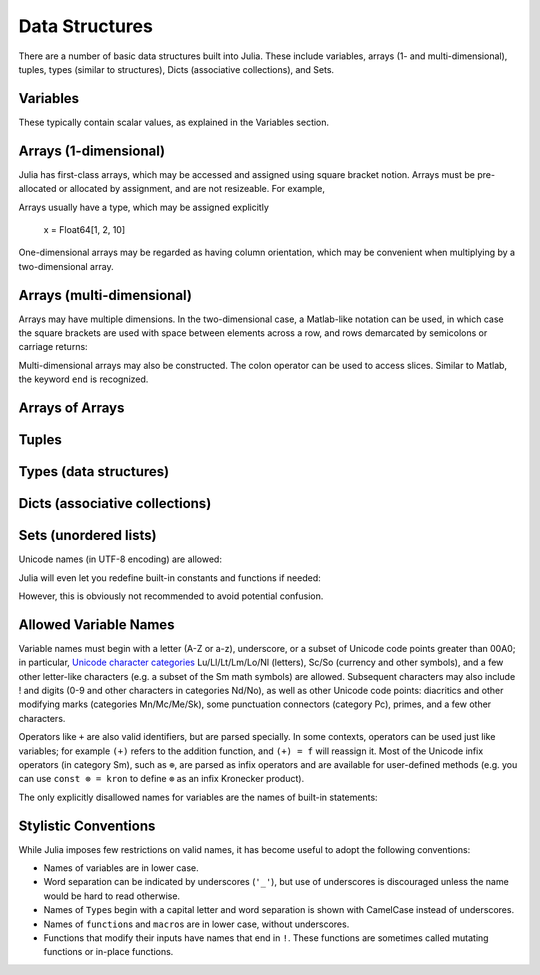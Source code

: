 
***********
 Data Structures
***********

There are a number of basic data structures built into Julia. These include
variables, arrays (1- and multi-dimensional), tuples, types (similar to
structures), Dicts (associative collections), and Sets.

Variables
=========

These typically contain scalar values, as explained in the Variables section.

Arrays (1-dimensional)
======================

Julia has first-class arrays, which may be accessed and assigned using square
bracket notion. Arrays must be pre-allocated or allocated by assignment, and are
not resizeable. For example,

.. doctest::

    # Assign an array to x, automatically allocates memory
    julia> x = [1, 2, 10]
    3-element Array{Int64,1}:
     1
     2
    10

    # Access entries using square brackets
    julia> x[1] + x[3]
    11

    # Can't assign an additional entry, which hasn't been allocated
    julia> x[4] = 1
    ERROR: BoundsError()

Arrays usually have a type, which may be assigned explicitly

    x = Float64[1, 2, 10]

One-dimensional arrays may be regarded as having column orientation,
which may be convenient when multiplying by a two-dimensional array.



Arrays (multi-dimensional)
==========================

Arrays may have multiple dimensions. In the two-dimensional case, a
Matlab-like notation can be used, in which case the square brackets are
used with space between elements across a row, and rows demarcated by
semicolons or carriage returns:

.. doctest::

    # 2D array with spaces and semi-colons
    julia> A = [1 2 3; 4 5 6]
    2x3 Array{Int64,2}:
     1  2  3
     4  5  6

    # with carriage return
    julia> B = [1 2 3
    4 5 6]
    2x3 Array{Int64,2}:
     1  2  3
     4  5  6

    # a row vector is actually a 2D array (1 x N)
    julia> y = [1 1 1]
    1x3 Array{Int64,2}:
     1  1  1

    # transpose a 1D array to make it a row
    julia> x = [1, 2, 3]
    x'
    1x3 Array{Int64,2}:
     1  2  3

    # warning: tranposing a row returns a column array, not a 1D array
    julia> x''
    3x1 Array{Int64,2}:
     1
     2
     3

    julia> x'' == x
    false

Multi-dimensional arrays may also be constructed. The colon operator can be
used to access slices. Similar to Matlab, the keyword ``end`` is recognized.

.. doctest::

    # allocate and initialize a three-dimensional array
    julia> A = ones(Int, 2, 3, 1)
    2x3x1 Array{Int64,3}:
    [:, :, 1] =
     1  1  1
     1  1  1

    julia> A[1,:,:]
    1x3x1 Array{Int64,3}:
    [:, :, 1] =
     1  1  1

    julia> A[:,1,:]
    2x1x1 Array{Int64,3}:
    [:, :, 1] =
     1
     1

    julia> A[:,2:end,1]
    2x2 Array{Int64,2}:
     1  1
     1  1



Arrays of Arrays
================

Tuples
======

Types (data structures)
=======================

Dicts (associative collections)
===============================

Sets (unordered lists)
======================

Unicode names (in UTF-8 encoding) are allowed:



Julia will even let you redefine built-in constants and functions if needed:

.. doctest::

    julia> pi
    π = 3.1415926535897...

    julia> pi = 3
    Warning: imported binding for pi overwritten in module Main
    3

    julia> pi
    3

    julia> sqrt(100)
    10.0

    julia> sqrt = 4
    Warning: imported binding for sqrt overwritten in module Main
    4

However, this is obviously not recommended to avoid potential confusion.

Allowed Variable Names
======================

Variable names must begin with a letter (A-Z or a-z), underscore, or a
subset of Unicode code points greater than 00A0; in particular, `Unicode character categories`_ Lu/Ll/Lt/Lm/Lo/Nl (letters), Sc/So (currency and
other symbols), and a few other letter-like characters (e.g. a subset
of the Sm math symbols) are allowed. Subsequent characters may also
include ! and digits (0-9 and other characters in categories Nd/No),
as well as other Unicode code points: diacritics and other modifying
marks (categories Mn/Mc/Me/Sk), some punctuation connectors (category
Pc), primes, and a few other characters.

.. _Unicode character categories: http://www.fileformat.info/info/unicode/category/index.htm

Operators like ``+`` are also valid identifiers, but are parsed specially. In
some contexts, operators can be used just like variables; for example
``(+)`` refers to the addition function, and ``(+) = f`` will reassign
it.  Most of the Unicode infix operators (in category Sm),
such as ``⊕``, are parsed as infix operators and are available for
user-defined methods (e.g. you can use ``const ⊗ = kron`` to define
``⊗`` as an infix Kronecker product).

The only explicitly disallowed names for variables are the names of built-in
statements:

.. doctest::

    julia> else = false
    ERROR: syntax: unexpected "else"

    julia> try = "No"
    ERROR: syntax: unexpected "="


Stylistic Conventions
=====================

While Julia imposes few restrictions on valid names, it has become useful to
adopt the following conventions:

- Names of variables are in lower case.
- Word separation can be indicated by underscores (``'_'``), but use of
  underscores is discouraged unless the name would be hard to read otherwise.
- Names of ``Type``\ s begin with a capital letter and word separation is
  shown with CamelCase instead of underscores.
- Names of ``function``\ s and ``macro``\s are in lower case, without
  underscores.
- Functions that modify their inputs have names that end in ``!``. These
  functions are sometimes called mutating functions or in-place functions.
